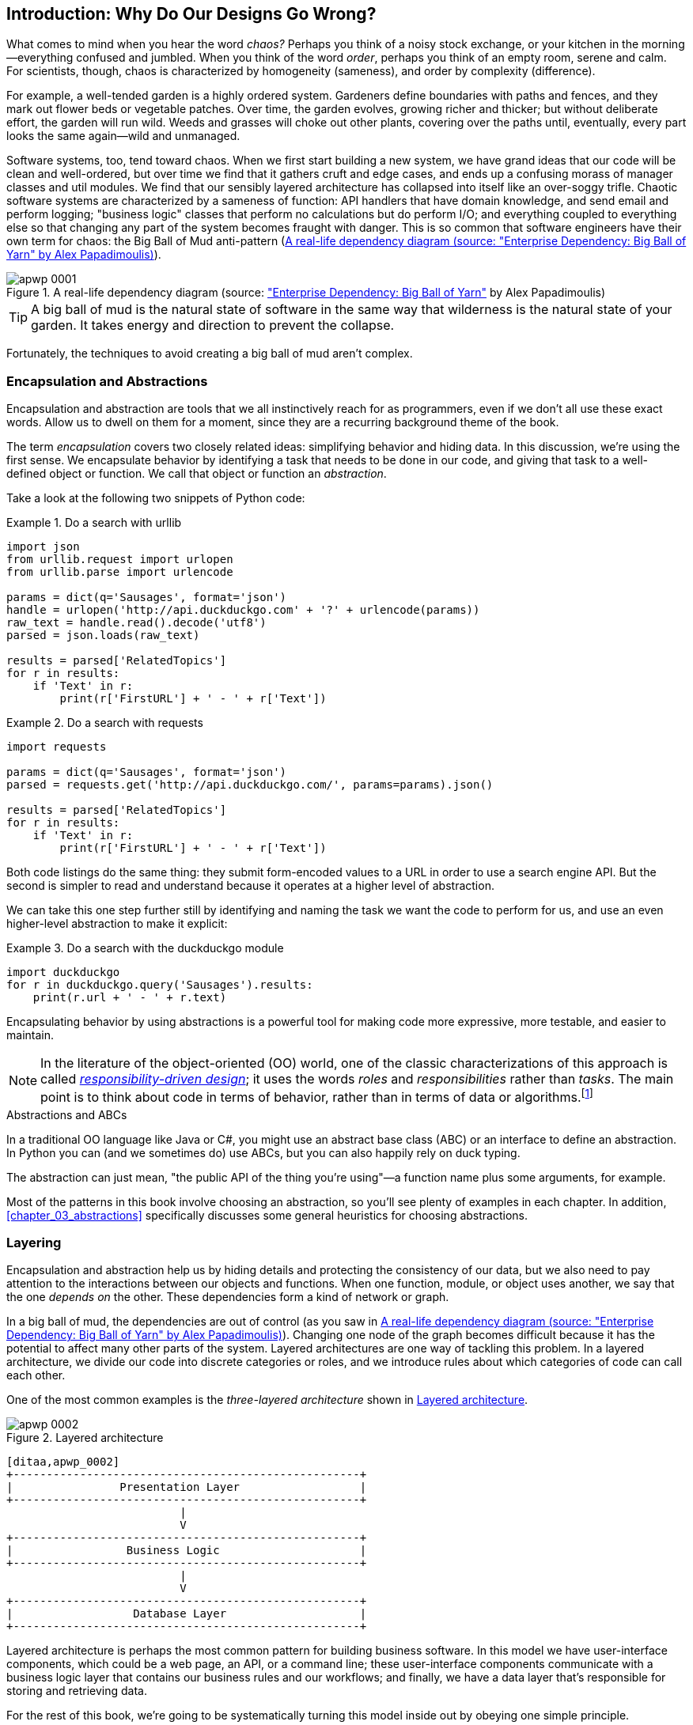 [[introduction]]
[preface]
== Introduction: Why Do Our Designs Go Wrong?

// TODO (CC): remove "preface" marker from this chapter and check if they renumber correctly
// with this as zero. figures in this chapter should be "Figure 0-1 etc"

What comes to mind when you hear the word _chaos?_ Perhaps you think of a noisy
stock exchange, or your kitchen in the morning--everything confused and
jumbled. When you think of the word _order_, perhaps you think of an empty room,
serene and calm. For scientists, though, chaos is characterized by homogeneity
(sameness), and order by complexity (difference).

////
IDEA [SG] Found previous paragraph a bit confusing.  It seems to suggest that a
scientist would say that a noisy stock exchange is ordered. I feel like you
want to talk about Entropy but do not want to go down that rabbit hole.
////

For example, a well-tended garden is a highly ordered system. Gardeners define
boundaries with paths and fences, and they mark out flower beds or vegetable
patches. Over time, the garden evolves, growing richer and thicker; but without
deliberate effort, the garden will run wild. Weeds and grasses will choke out
other plants, covering over the paths until, eventually, every part looks the
same again--wild and unmanaged.

Software systems, too, tend toward chaos. When we first start building a new
system, we have grand ideas that our code will be clean and well-ordered, but
over time we find that it gathers cruft and edge cases, and ends up a confusing
morass of manager classes and util modules. We find that our sensibly layered
architecture has collapsed into itself like an over-soggy trifle. Chaotic
software systems are characterized by a sameness of function: API handlers that
have domain knowledge, and send email and perform logging; "business logic"
classes that perform no calculations but do perform I/O; and everything coupled
to everything else so that changing any part of the system becomes fraught with
danger. This is so common that software engineers have their own term for
chaos: the Big Ball of Mud anti-pattern (<<bbom_image>>).

[[bbom_image]]
.A real-life dependency diagram (source: https://oreil.ly/dbGTW["Enterprise Dependency: Big Ball of Yarn"] by Alex Papadimoulis)
image::images/apwp_0001.png[]

TIP: A big ball of mud is the natural state of software in the same way that wilderness
    is the natural state of your garden. It takes energy and direction to
    prevent the collapse.

Fortunately, the techniques to avoid creating a big ball of mud aren't complex.

// IDEA:  talk about how architecture enables TDD and DDD (ie callback to book
// subtitle)

=== Encapsulation and Abstractions

Encapsulation and abstraction are tools that we all instinctively reach for
as programmers, even if we don't all use these exact words.  Allow us to dwell
on them for a moment, since they are a recurring background theme of the book.

The term _encapsulation_ covers two closely related ideas: simplifying
behavior and hiding data. In this discussion, we're using the first sense. We
encapsulate behavior by identifying a task that needs to be done in our code,
and giving that task to a well-defined object or function. We call that object or function an
_abstraction_.

//DS: not sure I agree with this definition.  more about establishing boundaries?

Take a look at the following two snippets of Python code:


[[urllib_example]]
.Do a search with urllib
====
[source,python]
----
import json
from urllib.request import urlopen
from urllib.parse import urlencode

params = dict(q='Sausages', format='json')
handle = urlopen('http://api.duckduckgo.com' + '?' + urlencode(params))
raw_text = handle.read().decode('utf8')
parsed = json.loads(raw_text)

results = parsed['RelatedTopics']
for r in results:
    if 'Text' in r:
        print(r['FirstURL'] + ' - ' + r['Text'])
----
====

[[requests_example]]
.Do a search with requests
====
[source,python]
----
import requests

params = dict(q='Sausages', format='json')
parsed = requests.get('http://api.duckduckgo.com/', params=params).json()

results = parsed['RelatedTopics']
for r in results:
    if 'Text' in r:
        print(r['FirstURL'] + ' - ' + r['Text'])
----
====

Both code listings do the same thing: they submit form-encoded values
to a URL in order to use a search engine API. But the second is simpler to read
and understand because it operates at a higher level of abstraction.

We can take this one step further still by identifying and naming the task we
want the code to perform for us, and use an even higher-level abstraction to make
it explicit:

[[ddg_example]]
.Do a search with the duckduckgo module
====
[source,python]
----
import duckduckgo
for r in duckduckgo.query('Sausages').results:
    print(r.url + ' - ' + r.text)
----
====

Encapsulating behavior by using abstractions is a powerful tool for making
code more expressive, more testable, and easier to maintain.

NOTE: In the literature of the object-oriented (OO) world, one of the classic
    characterizations of this approach is called
    http://www.wirfs-brock.com/Design.html[_responsibility-driven design_];
    it uses the words _roles_ and _responsibilities_ rather than _tasks_.
    The main point is to think about code in terms of behavior, rather than
    in terms of data or algorithms.footnote:[If you've come across
    class-responsibility-collaborator (CRC) cards, they're
    driving at the same thing: thinking about _responsibilities_ helps you decide how to split things up.]

.Abstractions and ABCs
*******************************************************************************
In a traditional OO language like Java or C#, you might use an abstract base
class (ABC) or an interface to define an abstraction. In Python you can (and we
sometimes do) use ABCs, but you can also happily rely on duck typing.

The abstraction can just mean, "the public API of the thing you're using"—a
function name plus some arguments, for example.
*******************************************************************************

Most of the patterns in this book involve choosing an abstraction, so you'll
see plenty of examples in each chapter. In addition,
<<chapter_03_abstractions>> specifically discusses some general heuristics
for choosing abstractions.


=== Layering

Encapsulation and abstraction help us by hiding details and protecting the
consistency of our data, but we also need to pay attention to the interactions
between our objects and functions. When one function, module, or object uses
another, we say that the one _depends on_ the other. These dependencies form a
kind of network or graph.

In a big ball of mud, the dependencies are out of control (as you saw in
<<bbom_image>>). Changing one node of the graph becomes difficult because it
has the potential to affect many other parts of the system. Layered
architectures are one way of tackling this problem. In a layered architecture,
we divide our code into discrete categories or roles, and we introduce rules
about which categories of code can call each other.

One of the most common examples is the _three-layered architecture_ shown in
<<layered_architecture1>>.

[[layered_architecture1]]
.Layered architecture
image::images/apwp_0002.png[]
[role="image-source"]
----
[ditaa,apwp_0002]
+----------------------------------------------------+
|                Presentation Layer                  |
+----------------------------------------------------+
                          |
                          V
+----------------------------------------------------+
|                 Business Logic                     |
+----------------------------------------------------+
                          |
                          V
+----------------------------------------------------+
|                  Database Layer                    |
+----------------------------------------------------+
----


Layered architecture is perhaps the most common pattern for building business
software. In this model we have user-interface components, which could be a web
page, an API, or a command line; these user-interface components communicate
with a business logic layer that contains our business rules and our workflows;
and finally, we have a data layer that's responsible for storing and retrieving
data.

For the rest of this book, we're going to be systematically turning this
model inside out by obeying one simple principle.


[[dip]]
=== The Dependency Inversion Principle

You might be familiar with the _dependency inversion principle_ (DIP) already, because
it's the _D_ in the SOLID.footnote:[SOLID is an acronym for Robert C. Martin's five principles of object-oriented
design: single responsibility, open for extension but
closed for modification, liskov substitution, interface segregation, and
dependency inversion. See https://oreil.ly/UFM7U["SOLID: The First Five Principles of Object-Oriented Design"] by Samuel Oloruntuba]

Unfortunately we can't illustrate the DIP by using three tiny code listings as
we did for encapsulation. However, the whole of <<part1>> is essentially a worked
example of implementing the DIP throughout an application, so you'll get
your fill of concrete examples.

In the meantime, we can talk about the formal definition of the DIP, which is as follows:

// [SG] reference?

1.  High-level modules should not depend on low-level modules. Both should
    depend on abstractions.

2.  Abstractions should not depend on details. Details should depend on
    abstractions.

But what does this mean? Let's take it bit by bit.

_High-level modules_ are the code that your organization really cares about.
Perhaps you work for a pharmaceutical company, and your high-level modules deal
with patients and trials. Perhaps you work for a bank, and your high-level
modules manage trades and exchanges. The high-level modules of a software
system are the functions, classes, and packages that deal with our real-world
concepts.

By contrast, _low-level modules_ are the code that your organization doesn't
care about. It's unlikely that your HR department gets excited about filesystems, or network sockets. It's not often that you discuss SMTP, or HTTP,
or AMQP with your finance team. For our nontechnical stakeholders, these
low-level concepts aren't interesting or relevant. All they care about is
whether the high-level concepts work correctly. If payroll runs on time, your
business is unlikely to care whether that's a cron job or a transient function
running on Kubernetes.

_Depends on_ doesn't mean _imports_ or _calls_, necessarily, but more a more
general idea that one module _knows about_ or _needs_ another module.

And we've mentioned _abstractions_ already: they're simplified interfaces that
encapsulate behavior, in the way that our duckduckgo module encapsulated a
search engine's API.

[quote,David Wheeler]
____
All problems in computer science can be solved by adding another level of
indirection.
____

So the first part of the DIP says that our business code shouldn't depend on
technical details; instead, both should use abstractions.

Why? Broadly, because we want to be able to change them independently of each
other. High-level modules should be easy to change in response to business
needs. Low-level modules (details) are often, in practice, harder to
change: think about refactoring to change a function name versus defining, testing,
and deploying a database migration to change a column name. We don't
want business logic changes to slow down because they are closely coupled
to low-level infrastructure details. But, similarly, it is important to _be
able_ to change your infrastructure details when you need to (think about
sharding a database, for example), without needing to make changes to your
business layer. Adding an abstraction between them (the famous extra
layer of indirection) allows the two to change (more) independently of each
other.

The second part is even more mysterious. "Abstractions should not depend on
details" seems clear enough, but "Details should depend on abstractions" is
hard to imagine. How can we have an abstraction that doesn't depend on the
details it's abstracting? By the time we get to <<chapter_04_service_layer>>,
we'll have a concrete example that should make this all a bit clearer.


=== A Place for All Our Business Logic: The Domain Model

But before we can turn our three-layered architecture inside out, we need to
talk more about that middle layer: the high-level modules or business
logic. One of the most common reasons that our designs go wrong is that
business logic becomes spread throughout the layers of our application,
making it hard to identify, understand, and change.

<<chapter_01_domain_model>> shows how to build a business
layer with a _Domain Model_ pattern. The rest of the patterns in <<part1>> show
how we can keep the domain model easy to change and free of low-level concerns,
by choosing the right abstractions and continuously applying the DIP.
